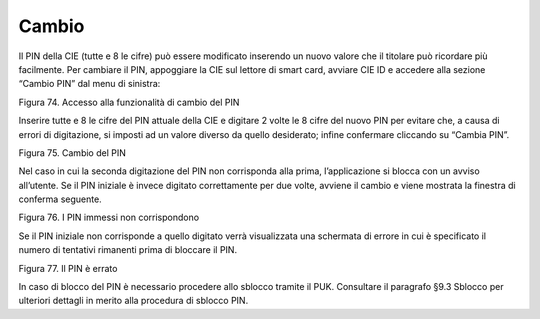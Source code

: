 Cambio
======

Il PIN della CIE (tutte e 8 le cifre) può essere modificato inserendo un nuovo valore
che il titolare può ricordare più facilmente. Per cambiare il PIN,
appoggiare la CIE sul lettore di smart card, avviare CIE ID e accedere
alla sezione “Cambio PIN” dal menu di sinistra:

|image74|

Figura 74. Accesso alla funzionalità di cambio del PIN

Inserire tutte e 8 le cifre del PIN attuale della CIE e digitare 2 volte
le 8 cifre del nuovo PIN per evitare che, a causa di errori di
digitazione, si imposti ad un valore diverso da quello
desiderato; infine confermare cliccando su “Cambia PIN”.

|image75|

Figura 75. Cambio del PIN

Nel caso in cui la seconda digitazione del PIN non corrisponda alla
prima, l’applicazione si blocca con un avviso all’utente. Se il PIN
iniziale è invece digitato correttamente per due volte, avviene il
cambio e viene mostrata la finestra di conferma seguente.

|image76|

Figura 76. I PIN immessi non corrispondono

Se il PIN iniziale non corrisponde a quello digitato verrà visualizzata
una schermata di errore in cui è specificato il numero di tentativi
rimanenti prima di bloccare il PIN.

|image77|

Figura 77. Il PIN è errato

In caso di blocco del PIN è necessario procedere allo sblocco tramite il
PUK. Consultare il paragrafo §9.3 Sblocco per ulteriori dettagli in
merito alla procedura di sblocco PIN.

.. |image74| image:: ../_img/image72.png
   :width: 3.4375in
   :height: 2.78958in
.. |image75| image:: ../_img/image73.png
   :width: 3.39931in
   :height: 2.76736in
.. |image76| image:: ../_img/image74.png
   :width: 3.49167in
   :height: 2.78452in
.. |image77| image:: ../_img/image75.png
   :width: 3.48056in
   :height: 2.80208in
